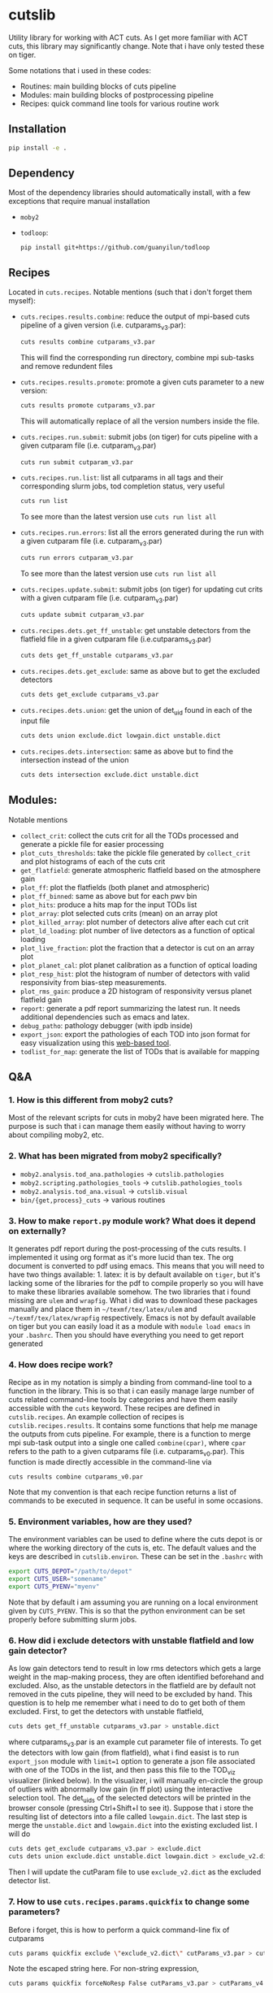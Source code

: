 * cutslib
Utility library for working with ACT cuts. As I get more familiar with 
ACT cuts, this library may significantly change. Note that i have only
tested these on tiger.

Some notations that i used in these codes:
- Routines: main building blocks of cuts pipeline
- Modules: main building blocks of postprocessing pipeline
- Recipes: quick command line tools for various routine work

** Installation
#+BEGIN_SRC bash
pip install -e .
#+END_SRC

** Dependency
Most of the dependency libraries should automatically install, with a few
exceptions that require manual installation
- =moby2=
- =todloop=:
  #+BEGIN_SRC 
  pip install git+https://github.com/guanyilun/todloop
  #+END_SRC

** Recipes
Located in =cuts.recipes=. Notable mentions (such that i don't forget
them myself):
- =cuts.recipes.results.combine=:
  reduce the output of mpi-based cuts pipeline of a given version (i.e. cutparams_v3.par):
  #+BEGIN_SRC bash
  cuts results combine cutparams_v3.par
  #+END_SRC
  This will find the corresponding run directory, combine mpi sub-tasks and remove redundent files
- =cuts.recipes.results.promote=:
  promote a given cuts parameter to a new version:
  #+BEGIN_SRC bash
  cuts results promote cutparams_v3.par
  #+END_SRC
  This will automatically replace of all the version numbers inside the file.
- =cuts.recipes.run.submit=:
  submit jobs (on tiger) for cuts pipeline with a given cutparam file (i.e. cutparam_v3.par)
  #+BEGIN_SRC bash
  cuts run submit cutparam_v3.par
  #+END_SRC
- =cuts.recipes.run.list=:
  list all cutparams in all tags and their corresponding slurm jobs, tod completion status, very useful
  #+BEGIN_SRC bash
  cuts run list
  #+END_SRC
  To see more than the latest version use =cuts run list all=
- =cuts.recipes.run.errors=:
  list all the errors generated during the run with a given cutparam file (i.e. cutparam_v3.par)
  #+BEGIN_SRC bash
  cuts run errors cutparam_v3.par
  #+END_SRC
  To see more than the latest version use =cuts run list all=
- =cuts.recipes.update.submit=:
  submit jobs (on tiger) for updating cut crits with a given cutparam file (i.e. cutparam_v3.par)
  #+BEGIN_SRC bash
  cuts update submit cutparam_v3.par
  #+END_SRC
- =cuts.recipes.dets.get_ff_unstable=:
  get unstable detectors from the flatfield file in a given cutparam file (i.e.cutparams_v3.par)
  #+BEGIN_SRC bash
  cuts dets get_ff_unstable cutparams_v3.par
  #+END_SRC
- =cuts.recipes.dets.get_exclude=:
  same as above but to get the excluded detectors
  #+BEGIN_SRC bash
  cuts dets get_exclude cutparams_v3.par
  #+END_SRC
- =cuts.recipes.dets.union=:
  get the union of det_uid found in each of the input file
  #+BEGIN_SRC bash
  cuts dets union exclude.dict lowgain.dict unstable.dict
  #+END_SRC
- =cuts.recipes.dets.intersection=:
  same as above but to find the intersection instead of the union
  #+BEGIN_SRC bash
  cuts dets intersection exclude.dict unstable.dict
  #+END_SRC
** Modules:
Notable mentions
- =collect_crit=: 
  collect the cuts crit for all the TODs processed and generate a
  pickle file for easier processing
- =plot_cuts_thresholds=:
  take the pickle file generated by =collect_crit= and plot histograms
  of each of the cuts crit
- =get_flatfield=:
  generate atmospheric flatfield based on the atmosphere gain
- =plot_ff=:
  plot the flatfields (both planet and atmospheric)
- =plot_ff_binned=:
  same as above but for each pwv bin
- =plot_hits=:
  produce a hits map for the input TODs list
- =plot_array=:
  plot selected cuts crits (mean) on an array plot
- =plot_killed_array=:
  plot number of detectors alive after each cut crit
- =plot_ld_loading=:
  plot number of live detectors as a function of optical loading
- =plot_live_fraction=:
  plot the fraction that a detector is cut on an array plot
- =plot_planet_cal=:
  plot planet calibration as a function of optical loading
- =plot_resp_hist=:
  plot the histogram of number of detectors with valid responsivity
  from bias-step measurements.
- =plot_rms_gain=:
  produce a 2D histogram of responsivity versus planet flatfield gain
- =report=:
  generate a pdf report summarizing the latest run. It needs
  additional dependencies such as emacs and latex. 
- =debug_patho=:
  pathology debugger (with ipdb inside)
- =export_json=:
  export the pathologies of each TOD into json format for easy visualization 
  using this [[https://github.com/guanyilun/tod_viz][web-based tool]]. 
- =todlist_for_map=:
  generate the list of TODs that is available for mapping

** Q&A
*** 1. How is this different from moby2 cuts?
Most of the relevant scripts for cuts in moby2 have been migrated here. The purpose is
such that i can manage them easily without having to worry about compiling moby2, etc.
*** 2. What has been migrated from moby2 specifically?
- =moby2.analysis.tod_ana.pathologies= -> =cutslib.pathologies=
- =moby2.scripting.pathologies_tools= -> =cutslib.pathologies_tools=
- =moby2.analysis.tod_ana.visual= -> =cutslib.visual=
- =bin/{get,process}_cuts= -> various routines
*** 3. How to make =report.py= module work? What does it depend on externally?
It generates pdf report during the post-processing of the cuts results. I implemented
it using org format as it's more lucid than tex. The org document is converted to pdf
using emacs. This means that you will need to have two things available: 1. latex:
it is by default available on =tiger=, but it's lacking some of the libraries for the
pdf to compile properly so you will have to make these libraries available somehow. 
The two libraries that i found missing are =ulem= and =wrapfig=. What i did was to
download these packages manually and place them in =~/texmf/tex/latex/ulem= and
=~/texmf/tex/latex/wrapfig= respectively. Emacs is not by default available on tiger
but you can easily load it as a module with =module load emacs= in your =.bashrc=.
Then you should have everything you need to get report generated
*** 4. How does recipe work?
Recipe as in my notation is simply a binding from command-line tool to a function in
the library. This is so that i can easily manage large number of cuts related command-line
tools by categories and have them easily accessible with the =cuts= keyword. These recipes
are defined in =cutslib.recipes=. An example collection of recipes is 
=cutslib.recipes.results=. It contains some functions that help me manage the outputs from
cuts pipeline. For example, there is a function to merge mpi sub-task output into a single
one called =combine(cpar)=, where =cpar= refers to the path to a given cutparams file
(i.e. cutparams_v0.par). This function is made directly accessible in the command-line 
via
#+BEGIN_SRC 
cuts results combine cutparams_v0.par
#+END_SRC
Note that my convention is that each recipe function returns a list of commands to be
executed in sequence. It can be useful in some occasions. 
*** 5. Environment variables, how are they used?
The environment variables can be used to define where the cuts depot is or where the 
working directory of the cuts is, etc. The default values and the keys are described
in =cutslib.environ=. These can be set in the =.bashrc= with
#+BEGIN_SRC bash
export CUTS_DEPOT="/path/to/depot"
export CUTS_USER="somename"
export CUTS_PYENV="myenv"
#+END_SRC
Note that by default i am assuming you are running on a local environment given by =CUTS_PYENV=.
This is so that the python environment can be set properly before submitting slurm jobs. 

*** 6. How did i exclude detectors with unstable flatfield and low gain detector?
As low gain detectors tend to result in low rms detectors which gets a
large weight in the map-making process, they are often identified
beforehand and excluded. Also, as the unstable detectors in the
flatfield are by default not removed in the cuts pipeline, they will
need to be excluded by hand. This question is to help me remember what
i need to do to get both of them excluded. First, to get the detectors
with unstable flatfield,
#+BEGIN_SRC bash
cuts dets get_ff_unstable cutparams_v3.par > unstable.dict
#+END_SRC
where cutparams_v3.par is an example cut parameter file of
interests. To get the detectors with low gain (from flatfield), what i
find easist is to run =export_json= module with =limit=1= option to
generate a json file associated with one of the TODs in the list, and
then pass this file to the TOD_viz visualizer (linked below).  In the
visualizer, i will manually en-circle the group of outliers with
abnormally low gain (in ff plot) using the interactive selection
tool. The det_uids of the selected detectors will be printed in the
browser console (pressing Ctrl+Shift+I to see it).  Suppose that i
store the resulting list of detectors into a file called
=lowgain.dict=. The last step is merge the =unstable.dict= and
=lowgain.dict= into the existing excluded list. I will do
#+BEGIN_SRC bash
cuts dets get_exclude cutparams_v3.par > exclude.dict
cuts dets union exclude.dict unstable.dict lowgain.dict > exclude_v2.dict
#+END_SRC
Then I will update the cutParam file to use =exclude_v2.dict= as the
excluded detector list.
*** 7. How to use =cuts.recipes.params.quickfix= to change some parameters?
Before i forget, this is how to perform a quick command-line fix of cutparams
#+BEGIN_SRC bash
cuts params quickfix exclude \"exclude_v2.dict\" cutParams_v3.par > cutParams_v4.par
#+END_SRC
Note the escaped string here. For non-string expression,
#+BEGIN_SRC bash
cuts params quickfix forceNoResp False cutParams_v3.par > cutParams_v4.par
#+END_SRC
To edit in place, add =-i= at the end of statement
#+BEGIN_SRC bash
cuts params quickfix forceNoResp False cutParams_v3.par -i
#+END_SRC
*** 8. What's my typical workflow when running cuts? 
This is to document my workflow in case i forget them:
- switch to the right python environment (for my case =myenv=)
- launch emacs with =emacs -nw=
- launch the cuts-run plugin in emacs with =F7=
To edit an existing cut version: 
- press =o= / =O= to open the cutparams/cutParams file for editing
To create a new version of cut:
- press =P= to promote the version of cut and edit like above
After editing:
- press =S= to submit the job to slurm
- press =L= to monitor the logs
When the job is done:
- press =[= to check the run folder
- press =E= to check the error logs to makes sure no unexpected errors occurred
- press =c= to reduce the mpi sub-tasks to a combined result
Post-processing
- press =f= to load up post-processing script
- select post-processing modules to run with =c-c m=
- press =F= to run the post-processing pipeline
- rsync the report to a local machine to view the reports

** Useful links
- ACT roundtable: [[https://actexperiment.info/roundtable]]
- TOD visualizer: [[https://github.com/guanyilun/tod_viz]]
- Emacs plugins for cuts: [[https://github.com/guanyilun/cuts.el]]

